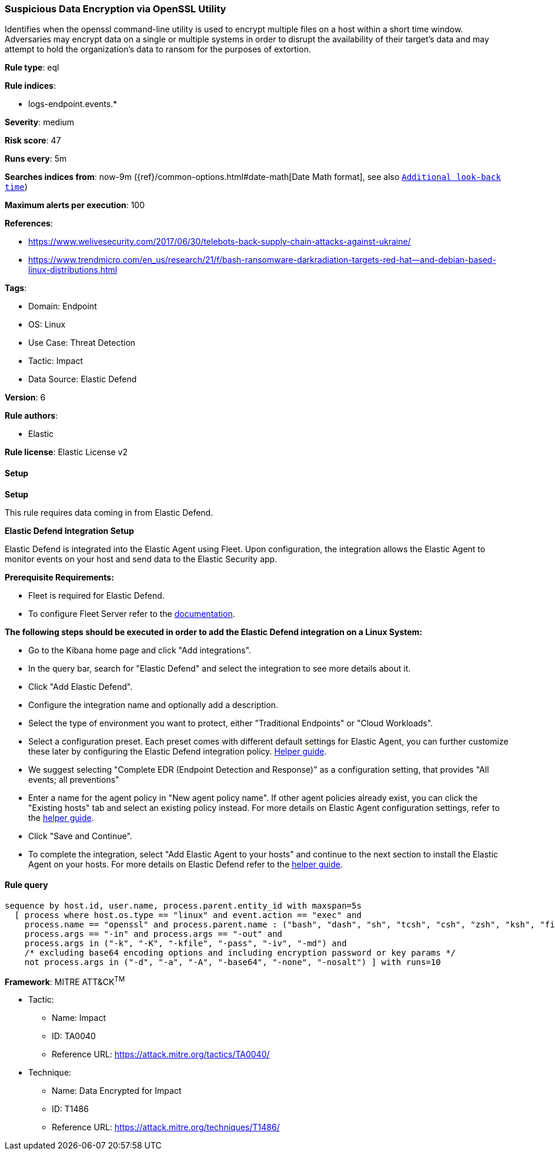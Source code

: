 [[prebuilt-rule-8-13-2-suspicious-data-encryption-via-openssl-utility]]
=== Suspicious Data Encryption via OpenSSL Utility

Identifies when the openssl command-line utility is used to encrypt multiple files on a host within a short time window. Adversaries may encrypt data on a single or multiple systems in order to disrupt the availability of their target's data and may attempt to hold the organization's data to ransom for the purposes of extortion.

*Rule type*: eql

*Rule indices*: 

* logs-endpoint.events.*

*Severity*: medium

*Risk score*: 47

*Runs every*: 5m

*Searches indices from*: now-9m ({ref}/common-options.html#date-math[Date Math format], see also <<rule-schedule, `Additional look-back time`>>)

*Maximum alerts per execution*: 100

*References*: 

* https://www.welivesecurity.com/2017/06/30/telebots-back-supply-chain-attacks-against-ukraine/
* https://www.trendmicro.com/en_us/research/21/f/bash-ransomware-darkradiation-targets-red-hat--and-debian-based-linux-distributions.html

*Tags*: 

* Domain: Endpoint
* OS: Linux
* Use Case: Threat Detection
* Tactic: Impact
* Data Source: Elastic Defend

*Version*: 6

*Rule authors*: 

* Elastic

*Rule license*: Elastic License v2


==== Setup



*Setup*


This rule requires data coming in from Elastic Defend.


*Elastic Defend Integration Setup*

Elastic Defend is integrated into the Elastic Agent using Fleet. Upon configuration, the integration allows the Elastic Agent to monitor events on your host and send data to the Elastic Security app.


*Prerequisite Requirements:*

- Fleet is required for Elastic Defend.
- To configure Fleet Server refer to the https://www.elastic.co/guide/en/fleet/current/fleet-server.html[documentation].


*The following steps should be executed in order to add the Elastic Defend integration on a Linux System:*

- Go to the Kibana home page and click "Add integrations".
- In the query bar, search for "Elastic Defend" and select the integration to see more details about it.
- Click "Add Elastic Defend".
- Configure the integration name and optionally add a description.
- Select the type of environment you want to protect, either "Traditional Endpoints" or "Cloud Workloads".
- Select a configuration preset. Each preset comes with different default settings for Elastic Agent, you can further customize these later by configuring the Elastic Defend integration policy. https://www.elastic.co/guide/en/security/current/configure-endpoint-integration-policy.html[Helper guide].
- We suggest selecting "Complete EDR (Endpoint Detection and Response)" as a configuration setting, that provides "All events; all preventions"
- Enter a name for the agent policy in "New agent policy name". If other agent policies already exist, you can click the "Existing hosts" tab and select an existing policy instead.
For more details on Elastic Agent configuration settings, refer to the https://www.elastic.co/guide/en/fleet/8.10/agent-policy.html[helper guide].
- Click "Save and Continue".
- To complete the integration, select "Add Elastic Agent to your hosts" and continue to the next section to install the Elastic Agent on your hosts.
For more details on Elastic Defend refer to the https://www.elastic.co/guide/en/security/current/install-endpoint.html[helper guide].


==== Rule query


[source, js]
----------------------------------
sequence by host.id, user.name, process.parent.entity_id with maxspan=5s
  [ process where host.os.type == "linux" and event.action == "exec" and 
    process.name == "openssl" and process.parent.name : ("bash", "dash", "sh", "tcsh", "csh", "zsh", "ksh", "fish", "perl*", "php*", "python*", "xargs") and
    process.args == "-in" and process.args == "-out" and
    process.args in ("-k", "-K", "-kfile", "-pass", "-iv", "-md") and
    /* excluding base64 encoding options and including encryption password or key params */
    not process.args in ("-d", "-a", "-A", "-base64", "-none", "-nosalt") ] with runs=10

----------------------------------

*Framework*: MITRE ATT&CK^TM^

* Tactic:
** Name: Impact
** ID: TA0040
** Reference URL: https://attack.mitre.org/tactics/TA0040/
* Technique:
** Name: Data Encrypted for Impact
** ID: T1486
** Reference URL: https://attack.mitre.org/techniques/T1486/
